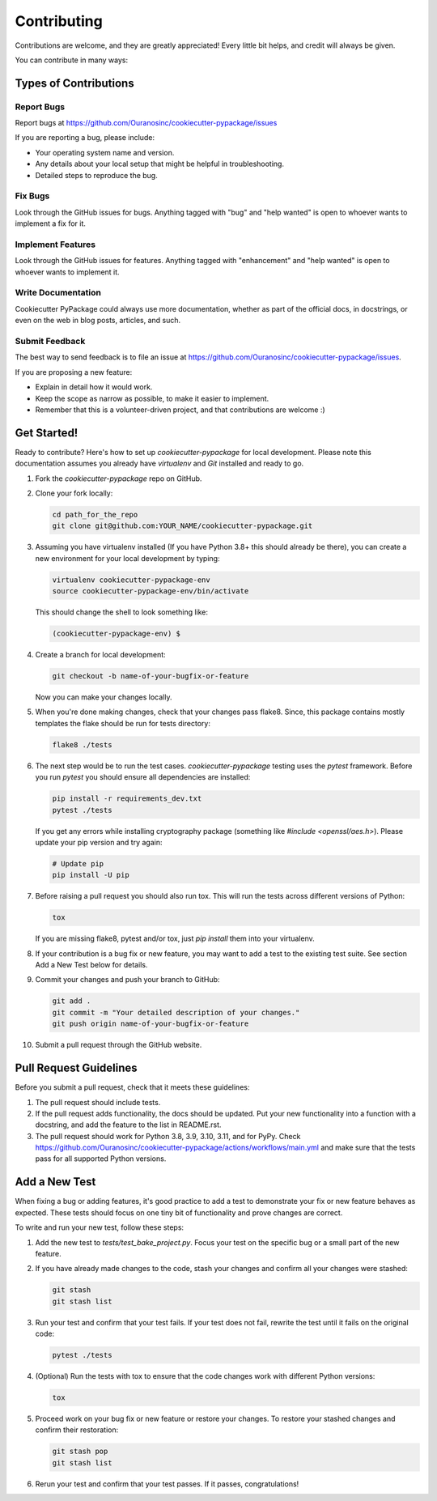 Contributing
============

Contributions are welcome, and they are greatly appreciated! Every little bit helps, and credit will always be given.

You can contribute in many ways:

Types of Contributions
----------------------

Report Bugs
~~~~~~~~~~~

Report bugs at https://github.com/Ouranosinc/cookiecutter-pypackage/issues

If you are reporting a bug, please include:

* Your operating system name and version.
* Any details about your local setup that might be helpful in troubleshooting.
* Detailed steps to reproduce the bug.

Fix Bugs
~~~~~~~~

Look through the GitHub issues for bugs. Anything tagged with "bug" and "help wanted" is open to whoever wants to implement a fix for it.

Implement Features
~~~~~~~~~~~~~~~~~~

Look through the GitHub issues for features. Anything tagged with "enhancement" and "help wanted" is open to whoever wants to implement it.

Write Documentation
~~~~~~~~~~~~~~~~~~~

Cookiecutter PyPackage could always use more documentation, whether as part of the official docs, in docstrings, or even on the web in blog posts, articles, and such.

Submit Feedback
~~~~~~~~~~~~~~~

The best way to send feedback is to file an issue at https://github.com/Ouranosinc/cookiecutter-pypackage/issues.

If you are proposing a new feature:

* Explain in detail how it would work.
* Keep the scope as narrow as possible, to make it easier to implement.
* Remember that this is a volunteer-driven project, and that contributions
  are welcome :)

Get Started!
------------

Ready to contribute? Here's how to set up `cookiecutter-pypackage` for local development. Please note this documentation assumes you already have `virtualenv` and `Git` installed and ready to go.

#. Fork the `cookiecutter-pypackage` repo on GitHub.

#. Clone your fork locally:

   .. code-block:: bash

    cd path_for_the_repo
    git clone git@github.com:YOUR_NAME/cookiecutter-pypackage.git

#. Assuming you have virtualenv installed (If you have Python 3.8+ this should already be there), you can create a new environment for your local development by typing:

   .. code-block:: bash

        virtualenv cookiecutter-pypackage-env
        source cookiecutter-pypackage-env/bin/activate

   This should change the shell to look something like:

   .. code-block:: bash

        (cookiecutter-pypackage-env) $

#. Create a branch for local development:

   .. code-block:: bash

        git checkout -b name-of-your-bugfix-or-feature

   Now you can make your changes locally.

#. When you're done making changes, check that your changes pass flake8. Since, this package contains mostly templates the flake should be run for tests directory:

   .. code-block:: bash

        flake8 ./tests

#. The next step would be to run the test cases. `cookiecutter-pypackage` testing uses the `pytest` framework. Before you run `pytest` you should ensure all dependencies are installed:

   .. code-block:: bash

        pip install -r requirements_dev.txt
        pytest ./tests

   If you get any errors while installing cryptography package (something like `#include <openssl/aes.h>`). Please update your pip version and try again:

   .. code-block:: bash

        # Update pip
        pip install -U pip

#. Before raising a pull request you should also run tox. This will run the tests across different versions of Python:

   .. code-block:: bash

        tox

   If you are missing flake8, pytest and/or tox, just `pip install` them into your virtualenv.

#. If your contribution is a bug fix or new feature, you may want to add a test to the existing test suite. See section Add a New Test below for details.

#. Commit your changes and push your branch to GitHub:

   .. code-block:: bash

        git add .
        git commit -m "Your detailed description of your changes."
        git push origin name-of-your-bugfix-or-feature

#. Submit a pull request through the GitHub website.

Pull Request Guidelines
-----------------------

Before you submit a pull request, check that it meets these guidelines:

#. The pull request should include tests.

#. If the pull request adds functionality, the docs should be updated. Put your new functionality into a function with a docstring, and add the feature to the list in README.rst.

#. The pull request should work for Python 3.8, 3.9, 3.10, 3.11, and for PyPy. Check https://github.com/Ouranosinc/cookiecutter-pypackage/actions/workflows/main.yml and make sure that the tests pass for all supported Python versions.

Add a New Test
--------------

When fixing a bug or adding features, it's good practice to add a test to demonstrate your fix or new feature behaves as expected. These tests should focus on one tiny bit of functionality and prove changes are correct.

To write and run your new test, follow these steps:

#. Add the new test to `tests/test_bake_project.py`. Focus your test on the specific bug or a small part of the new feature.

#. If you have already made changes to the code, stash your changes and confirm all your changes were stashed:

   .. code-block:: bash

        git stash
        git stash list

#. Run your test and confirm that your test fails. If your test does not fail, rewrite the test until it fails on the original code:

   .. code-block:: bash

        pytest ./tests

#. (Optional) Run the tests with tox to ensure that the code changes work with different Python versions:

   .. code-block:: bash

        tox

#. Proceed work on your bug fix or new feature or restore your changes. To restore your stashed changes and confirm their restoration:

   .. code-block:: bash

        git stash pop
        git stash list

#. Rerun your test and confirm that your test passes. If it passes, congratulations!

.. cookiecutter: https://github.com/audreyr/cookiecutter-pypackage
.. virtualenv: https://virtualenv.pypa.io/en/stable/installation
.. git: https://git-scm.com/book/en/v2/Getting-Started-Installing-Git
